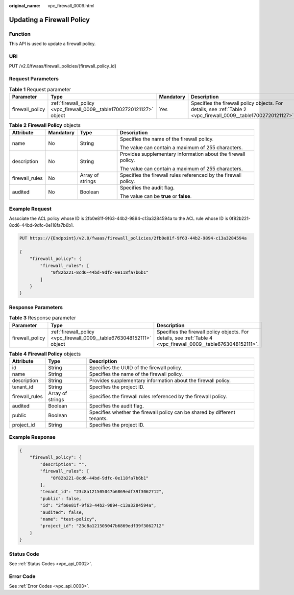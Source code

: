 :original_name: vpc_firewall_0009.html

.. _vpc_firewall_0009:

Updating a Firewall Policy
==========================

Function
--------

This API is used to update a firewall policy.

URI
---

PUT /v2.0/fwaas/firewall_policies/{firewall_policy_id}

Request Parameters
------------------

.. table:: **Table 1** Request parameter

   +-----------------+------------------------------------------------------------------------+-----------+------------------------------------------------------------------------------------------------------------------+
   | Parameter       | Type                                                                   | Mandatory | Description                                                                                                      |
   +=================+========================================================================+===========+==================================================================================================================+
   | firewall_policy | :ref:`firewall_policy <vpc_firewall_0009__table17002720121127>` object | Yes       | Specifies the firewall policy objects. For details, see :ref:`Table 2 <vpc_firewall_0009__table17002720121127>`. |
   +-----------------+------------------------------------------------------------------------+-----------+------------------------------------------------------------------------------------------------------------------+

.. _vpc_firewall_0009__table17002720121127:

.. table:: **Table 2** **Firewall Policy** objects

   +-----------------+-----------------+------------------+-----------------------------------------------------------------+
   | Attribute       | Mandatory       | Type             | Description                                                     |
   +=================+=================+==================+=================================================================+
   | name            | No              | String           | Specifies the name of the firewall policy.                      |
   |                 |                 |                  |                                                                 |
   |                 |                 |                  | The value can contain a maximum of 255 characters.              |
   +-----------------+-----------------+------------------+-----------------------------------------------------------------+
   | description     | No              | String           | Provides supplementary information about the firewall policy.   |
   |                 |                 |                  |                                                                 |
   |                 |                 |                  | The value can contain a maximum of 255 characters.              |
   +-----------------+-----------------+------------------+-----------------------------------------------------------------+
   | firewall_rules  | No              | Array of strings | Specifies the firewall rules referenced by the firewall policy. |
   +-----------------+-----------------+------------------+-----------------------------------------------------------------+
   | audited         | No              | Boolean          | Specifies the audit flag.                                       |
   |                 |                 |                  |                                                                 |
   |                 |                 |                  | The value can be **true** or **false**.                         |
   +-----------------+-----------------+------------------+-----------------------------------------------------------------+

Example Request
---------------

Associate the ACL policy whose ID is 2fb0e81f-9f63-44b2-9894-c13a3284594a to the ACL rule whose ID is 0f82b221-8cd6-44bd-9dfc-0e118fa7b6b1.

.. code-block:: text

   PUT https://{Endpoint}/v2.0/fwaas/firewall_policies/2fb0e81f-9f63-44b2-9894-c13a3284594a

   {
       "firewall_policy": {
           "firewall_rules": [
               "0f82b221-8cd6-44bd-9dfc-0e118fa7b6b1"
           ]
       }
   }

Response Parameters
-------------------

.. table:: **Table 3** Response parameter

   +-----------------+-----------------------------------------------------------------------+-----------------------------------------------------------------------------------------------------------------+
   | Parameter       | Type                                                                  | Description                                                                                                     |
   +=================+=======================================================================+=================================================================================================================+
   | firewall_policy | :ref:`firewall_policy <vpc_firewall_0009__table6763048152111>` object | Specifies the firewall policy objects. For details, see :ref:`Table 4 <vpc_firewall_0009__table6763048152111>`. |
   +-----------------+-----------------------------------------------------------------------+-----------------------------------------------------------------------------------------------------------------+

.. _vpc_firewall_0009__table6763048152111:

.. table:: **Table 4** **Firewall Policy** objects

   +----------------+------------------+---------------------------------------------------------------------------+
   | Attribute      | Type             | Description                                                               |
   +================+==================+===========================================================================+
   | id             | String           | Specifies the UUID of the firewall policy.                                |
   +----------------+------------------+---------------------------------------------------------------------------+
   | name           | String           | Specifies the name of the firewall policy.                                |
   +----------------+------------------+---------------------------------------------------------------------------+
   | description    | String           | Provides supplementary information about the firewall policy.             |
   +----------------+------------------+---------------------------------------------------------------------------+
   | tenant_id      | String           | Specifies the project ID.                                                 |
   +----------------+------------------+---------------------------------------------------------------------------+
   | firewall_rules | Array of strings | Specifies the firewall rules referenced by the firewall policy.           |
   +----------------+------------------+---------------------------------------------------------------------------+
   | audited        | Boolean          | Specifies the audit flag.                                                 |
   +----------------+------------------+---------------------------------------------------------------------------+
   | public         | Boolean          | Specifies whether the firewall policy can be shared by different tenants. |
   +----------------+------------------+---------------------------------------------------------------------------+
   | project_id     | String           | Specifies the project ID.                                                 |
   +----------------+------------------+---------------------------------------------------------------------------+

Example Response
----------------

.. code-block::

   {
       "firewall_policy": {
           "description": "",
           "firewall_rules": [
               "0f82b221-8cd6-44bd-9dfc-0e118fa7b6b1"
           ],
           "tenant_id": "23c8a121505047b6869edf39f3062712",
           "public": false,
           "id": "2fb0e81f-9f63-44b2-9894-c13a3284594a",
           "audited": false,
           "name": "test-policy",
           "project_id": "23c8a121505047b6869edf39f3062712"
       }
   }

Status Code
-----------

See :ref:`Status Codes <vpc_api_0002>`.

Error Code
----------

See :ref:`Error Codes <vpc_api_0003>`.
